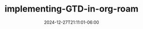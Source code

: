 #+TITLE: implementing-GTD-in-org-roam
#+DATE: 2024-12-27T21:11:01-06:00
#+DRAFT: nil
#+CATEGORIES[]: nil nil
#+TAGS[]: nil nil
#+DESCRIPTION: Short description
